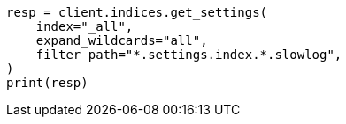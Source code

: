 // This file is autogenerated, DO NOT EDIT
// index-modules/slowlog.asciidoc:102

[source, python]
----
resp = client.indices.get_settings(
    index="_all",
    expand_wildcards="all",
    filter_path="*.settings.index.*.slowlog",
)
print(resp)
----
